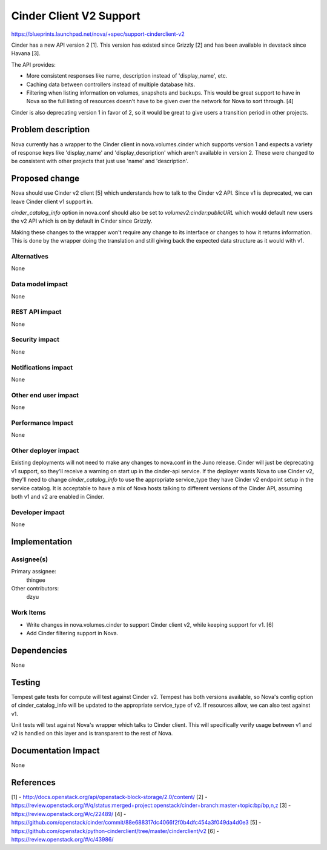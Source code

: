 ..
 This work is licensed under a Creative Commons Attribution 3.0 Unported
 License.

 http://creativecommons.org/licenses/by/3.0/legalcode

==========================================
Cinder Client V2 Support
==========================================

https://blueprints.launchpad.net/nova/+spec/support-cinderclient-v2

Cinder has a new API version 2 [1]. This version has existed since Grizzly [2]
and has been available in devstack since Havana [3].

The API provides:

* More consistent responses like name, description instead of 'display_name',
  etc.

* Caching data between controllers instead of multiple database hits.

* Filtering when listing information on volumes, snapshots and backups. This
  would be great support to have in Nova so the full listing of resources
  doesn't have to be given over the network for Nova to sort through. [4]

Cinder is also deprecating version 1 in favor of 2, so it would be great to
give users a transition period in other projects.

Problem description
===================

Nova currently has a wrapper to the Cinder client in nova.volumes.cinder which
supports version 1 and expects a variety of response keys like 'display_name'
and 'display_description' which aren't available in version 2. These were
changed to be consistent with other projects that just use 'name' and
'description'.

Proposed change
===============

Nova should use Cinder v2 client [5] which understands how to talk to the
Cinder v2 API. Since v1 is deprecated, we can leave Cinder client v1 support
in.

`cinder_catalog_info` option in nova.conf should also be set to
`volumev2:cinder:publicURL` which would default new users the v2 API which is
on by default in Cinder since Grizzly.

Making these changes to the wrapper won't require any change to its interface
or changes to how it returns information. This is done by the wrapper doing the
translation and still giving back the expected data structure as it would with
v1.

Alternatives
------------

None

Data model impact
-----------------

None

REST API impact
---------------

None

Security impact
---------------

None

Notifications impact
--------------------

None

Other end user impact
---------------------

None

Performance Impact
------------------

None

Other deployer impact
---------------------

Existing deployments will not need to make any changes to nova.conf in the Juno
release. Cinder will just be deprecating v1 support, so they'll receive
a warning on start up in the cinder-api service. If the deployer wants Nova to
use Cinder v2, they'll need to change `cinder_catalog_info` to use the
appropriate service_type they have Cinder v2 endpoint setup in the service
catalog. It is acceptable to have a mix of Nova hosts talking to different
versions of the Cinder API, assuming both v1 and v2 are enabled in Cinder.

Developer impact
----------------

None

Implementation
==============

Assignee(s)
-----------

Primary assignee:
  thingee

Other contributors:
  dzyu

Work Items
----------

* Write changes in nova.volumes.cinder to support Cinder client v2, while
  keeping support for v1. [6]
* Add Cinder filtering support in Nova.

Dependencies
============

None

Testing
=======

Tempest gate tests for compute will test against Cinder v2. Tempest has both
versions available, so Nova's config option of cinder_catalog_info will be
updated to the appropriate service_type of v2. If resources allow, we can also
test against v1.

Unit tests will test against Nova's wrapper which talks to Cinder client. This
will specifically verify usage between v1 and v2 is handled on this layer and
is transparent to the rest of Nova.

Documentation Impact
====================

None

References
==========

[1] - http://docs.openstack.org/api/openstack-block-storage/2.0/content/
[2] - https://review.openstack.org/#/q/status:merged+project:openstack/cinder+branch:master+topic:bp/bp,n,z
[3] - https://review.openstack.org/#/c/22489/
[4] - https://github.com/openstack/cinder/commit/88e688317dc4066f2f0b4dfc454a3f049da4d0e3
[5] - https://github.com/openstack/python-cinderclient/tree/master/cinderclient/v2
[6] - https://review.openstack.org/#/c/43986/

